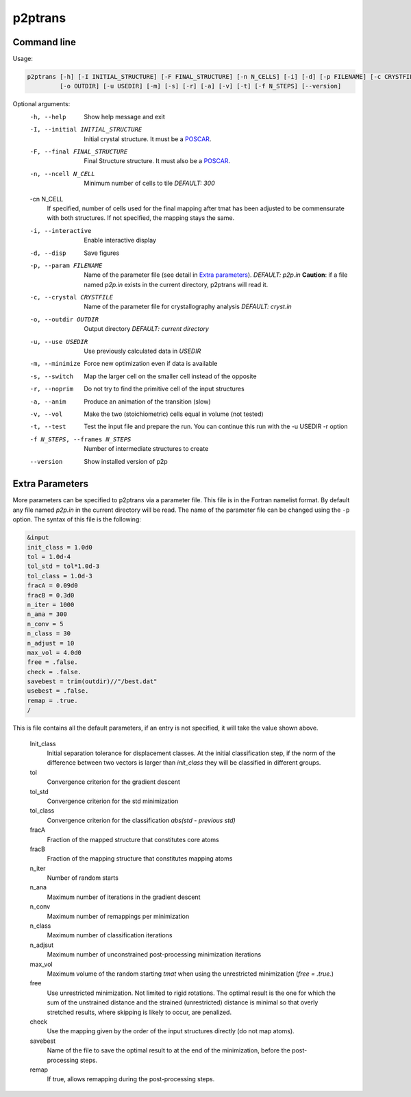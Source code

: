 p2ptrans
========

Command line
^^^^^^^^^^^^

Usage:

.. code-block:: console

   p2ptrans [-h] [-I INITIAL_STRUCTURE] [-F FINAL_STRUCTURE] [-n N_CELLS] [-i] [-d] [-p FILENAME] [-c CRYSTFILE]
            [-o OUTDIR] [-u USEDIR] [-m] [-s] [-r] [-a] [-v] [-t] [-f N_STEPS] [--version]


Optional arguments:
  -h, --help            Show help message and exit
  -I, --initial INITIAL_STRUCTURE
                        Initial crystal structure. It must be a `POSCAR <https://www.vasp.at/wiki/index.php/Input>`_.
  -F, --final FINAL_STRUCTURE
                        Final Structure structure. It must also be a `POSCAR <https://www.vasp.at/wiki/index.php/Input>`_.
  -n, --ncell N_CELL
                        Minimum number of cells to tile *DEFAULT: 300*
  -cn N_CELL
                        If specified, number of cells used for the final mapping after tmat has been adjusted to be commensurate with both structures. If not specified, the mapping stays the same.
  -i, --interactive     Enable interactive display
  -d, --disp            Save figures
  -p, --param FILENAME
                        Name of the parameter file (see detail in `Extra parameters`_). *DEFAULT: p2p.in* **Caution**: if a file named *p2p.in* exists in the current directory, p2ptrans will read it.
  -c, --crystal CRYSTFILE
                        Name of the parameter file for crystallography analysis *DEFAULT: cryst.in*
  -o, --outdir OUTDIR
                        Output directory *DEFAULT: current directory*
  -u, --use USEDIR      Use previously calculated data in *USEDIR*
  -m, --minimize        Force new optimization even if data is available
  -s, --switch          Map the larger cell on the smaller cell instead of the opposite
  -r, --noprim          Do not try to find the primitive cell of the input structures
  -a, --anim            Produce an animation of the transition (slow)
  -v, --vol             Make the two (stoichiometric) cells equal in volume (not tested)
  -t, --test            Test the input file and prepare the run. You can continue this run
                        with the -u USEDIR -r option
  -f N_STEPS, --frames N_STEPS
                        Number of intermediate structures to create
  --version             Show installed version of p2p



Extra Parameters
^^^^^^^^^^^^^^^^

More parameters can be specified to p2ptrans via a parameter file. This file is in the Fortran namelist format. By default any file named *p2p.in* in the current directory will be read. The name of the parameter file can be changed using the ``-p`` option. The syntax of this file is the following:

.. code-block:: fortran

   &input
   init_class = 1.0d0
   tol = 1.0d-4
   tol_std = tol*1.0d-3
   tol_class = 1.0d-3
   fracA = 0.09d0
   fracB = 0.3d0
   n_iter = 1000
   n_ana = 300
   n_conv = 5
   n_class = 30
   n_adjust = 10
   max_vol = 4.0d0
   free = .false.
   check = .false.
   savebest = trim(outdir)//"/best.dat"
   usebest = .false.
   remap = .true.
   /

This is file contains all the default parameters, if an entry is not specified, it will take the value shown above.

  Init_class
               Initial separation tolerance for displacement classes. At the initial classification step, if the norm of the difference between two vectors is larger than *init_class* they will be classified in different groups.
  tol
               Convergence criterion for the gradient descent
  tol_std
               Convergence criterion for the std minimization
  tol_class
               Convergence criterion for the classification *abs(std - previous std)*
  fracA
               Fraction of the mapped structure that constitutes core atoms
  fracB
               Fraction of the mapping structure that constitutes mapping atoms
  n_iter
               Number of random starts
  n_ana
               Maximum number of iterations in the gradient descent
  n_conv
               Maximum number of remappings per minimization
  n_class
               Maximum number of classification iterations
  n_adjsut
               Maximum number of unconstrained post-processing minimization iterations
  max_vol
               Maximum volume of the random starting *tmat* when using the unrestricted minimization (*free = .true.*)
  free
               Use unrestricted minimization. Not limited to rigid rotations. The optimal result is the one for which the sum of the unstrained distance and the strained (unrestricted) distance is minimal so that overly stretched results, where skipping is likely to occur, are penalized.
  check
               Use the mapping given by the order of the input structures directly (do not map atoms).
  savebest
               Name of the file to save the optimal result to at the end of the minimization, before the post-processing steps.
  remap
               If true, allows remapping during the post-processing steps.
	       
	  






